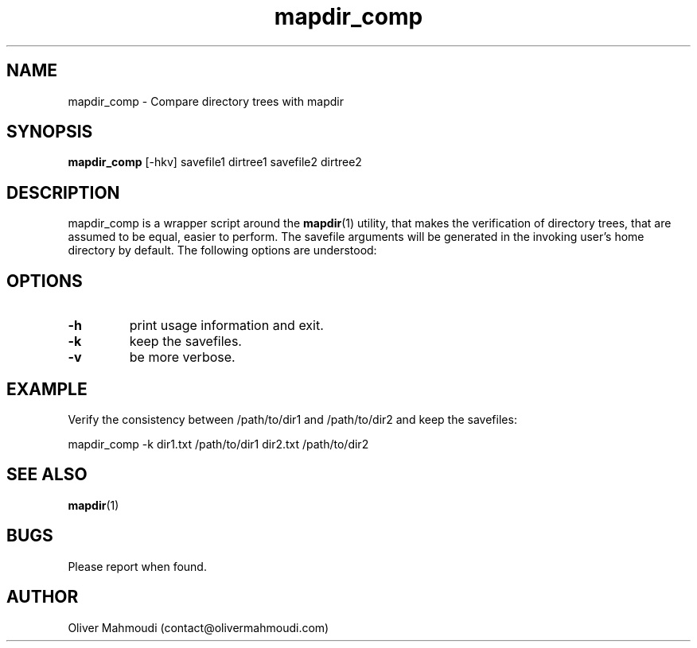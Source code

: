 ." Manpage for mapdir_comp
.".RI [ underlined ]
.TH mapdir_comp 1 "April 2020" "mapdir_comp" "Manpage for mapdir_comp"
.SH NAME
mapdir_comp \- Compare directory trees with mapdir
.SH SYNOPSIS
.BR "mapdir_comp " "[-hkv] savefile1 dirtree1 savefile2 dirtree2"
.SH DESCRIPTION
mapdir_comp is a wrapper script around the \fBmapdir\fR(1) utility, that makes the verification of directory trees, that are assumed to be equal, easier to perform. The savefile arguments will be generated in the invoking user's home directory by default. The following options are understood:

.SH OPTIONS
.TP
.B -h
print usage information and exit.
.TP
.B -k
keep the savefiles.
.TP
.B -v
be more verbose.
.SH EXAMPLE
.PP
Verify the consistency between /path/to/dir1 and /path/to/dir2 and keep the savefiles:
.PP
mapdir_comp -k dir1.txt /path/to/dir1 dir2.txt /path/to/dir2
.br
.SH SEE ALSO
\fBmapdir\fR(1)
.SH BUGS
Please report when found.
.SH AUTHOR
Oliver Mahmoudi (contact@olivermahmoudi.com)
